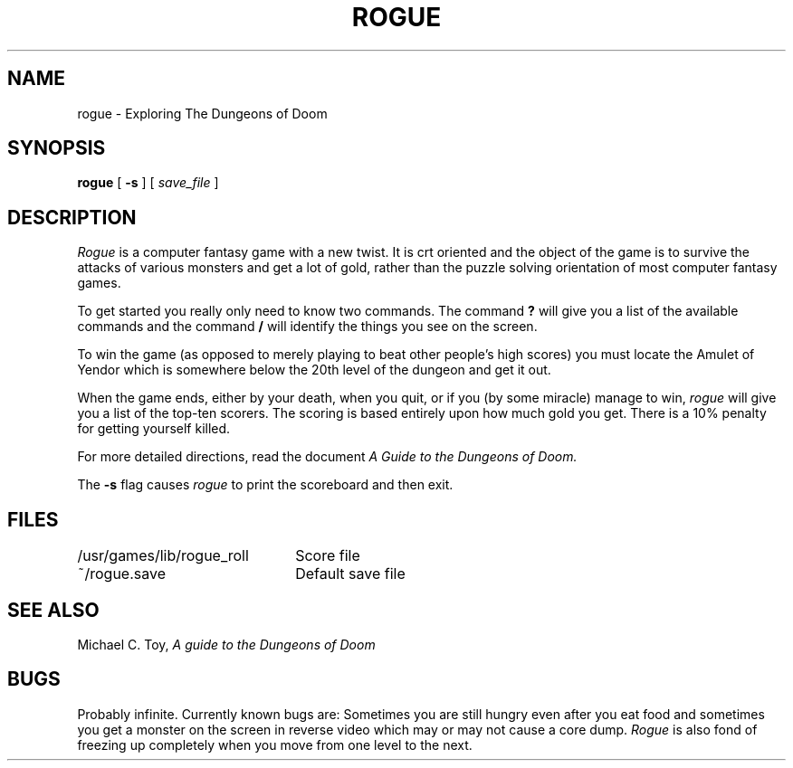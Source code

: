 .ig
	@(#)rogue.6	1.2	8/17/83
	@(#)Copyright (C) 1983 by National Semiconductor Corp.
..
.TH ROGUE 6
.SH NAME
rogue \- Exploring The Dungeons of Doom
.SH SYNOPSIS
.B rogue
[
.B \-s
]
[
.I save_file
]
.SH DESCRIPTION
.I Rogue
is a computer fantasy game with a new twist.
It is crt oriented and the
object of the game is to survive the attacks of various monsters and get
a lot of gold,
rather than the puzzle solving orientation of most computer
fantasy games.
.PP
To get started you really only need to know two commands.
The command
.B ?
will give you a list of the available commands and the command
.B /
will identify the things you see on the screen.
.PP
To win the game
(as opposed to merely playing to beat other people's high scores)
you must locate the Amulet of Yendor which is somewhere below
the 20th level of the dungeon and get it out.
.PP
When the game ends,
either by your death,
when you quit,
or if you (by some miracle) manage to win,
.I rogue
will give you a list of the top-ten scorers.
The scoring is based entirely
upon how much gold you get.
There is a 10% penalty for getting yourself
killed.
.PP
For more detailed directions,
read the document
.I "A Guide to the Dungeons of Doom."
.PP
The
.B \-s
flag causes
.I rogue
to print the scoreboard and then exit.
.SH FILES
.ta \w'/usr/games/lib/rogue_roll'u+(4n)
.nf
/usr/games/lib/rogue_roll	Score file
~/rogue.save	Default save file
.fi
.SH SEE ALSO
Michael C. Toy,
.I "A guide to the Dungeons of Doom"
.SH BUGS
.PP
Probably infinite.
Currently known bugs are:
Sometimes you are still hungry
even after you eat food and sometimes you get a monster on the screen in
reverse video which may or may not cause a core dump.
.I Rogue
is also fond of freezing up completely
when you move from one level to the next.
